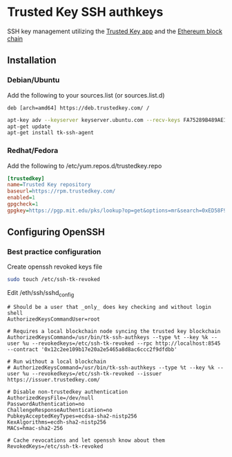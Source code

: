 * Trusted Key SSH authkeys
SSH key management utilizing the [[https://trustedkey.com/][Trusted Key app]] and the [[https://ethereum.org/][Ethereum block chain]]

** Installation

*** Debian/Ubuntu
Add the following to your sources.list (or sources.list.d)
#+begin_src
deb [arch=amd64] https://deb.trustedkey.com/ /
#+end_src

#+begin_src bash
apt-key adv --keyserver keyserver.ubuntu.com --recv-keys FA75289B489AE1A51BCA18ABED58F95069B004F5
apt-get update
apt-get install tk-ssh-agent
#+end_src

*** Redhat/Fedora
Add the following to /etc/yum.repos.d/trustedkey.repo
#+begin_src ini
[trustedkey]
name=Trusted Key repository
baseurl=https://rpm.trustedkey.com/
enabled=1
gpgcheck=1
gpgkey=https://pgp.mit.edu/pks/lookup?op=get&options=mr&search=0xED58F95069B004F5
#+end_src

** Configuring OpenSSH

*** Best practice configuration
Create openssh revoked keys file
#+begin_src bash
sudo touch /etc/ssh-tk-revoked
#+end_src

Edit /eth/ssh/sshd_config
#+begin_src
# Should be a user that _only_ does key checking and without login shell
AuthorizedKeysCommandUser=root

# Requires a local blockchain node syncing the trusted key blockchain
AuthorizedKeysCommand=/usr/bin/tk-ssh-authkeys --type %t --key %k --user %u --revokedkeys=/etc/ssh-tk-revoked --rpc http://localhost:8545 --contract '0x12c2ee109b17e20a2e5465a8d8ac6ccc2f9dfdbb'

# Run without a local blockchain
# AuthorizedKeysCommand=/usr/bin/tk-ssh-authkeys --type %t --key %k --user %u --revokedkeys=/etc/ssh-tk-revoked --issuer https://issuer.trustedkey.com/

# Disable non-trustedkey authentication
AuthorizedKeysFile=/dev/null
PasswordAuthentication=no
ChallengeResponseAuthentication=no
PubkeyAcceptedKeyTypes=ecdsa-sha2-nistp256
KexAlgorithms=ecdh-sha2-nistp256
MACs=hmac-sha2-256

# Cache revocations and let openssh know about them
RevokedKeys=/etc/ssh-tk-revoked
#+end_src
